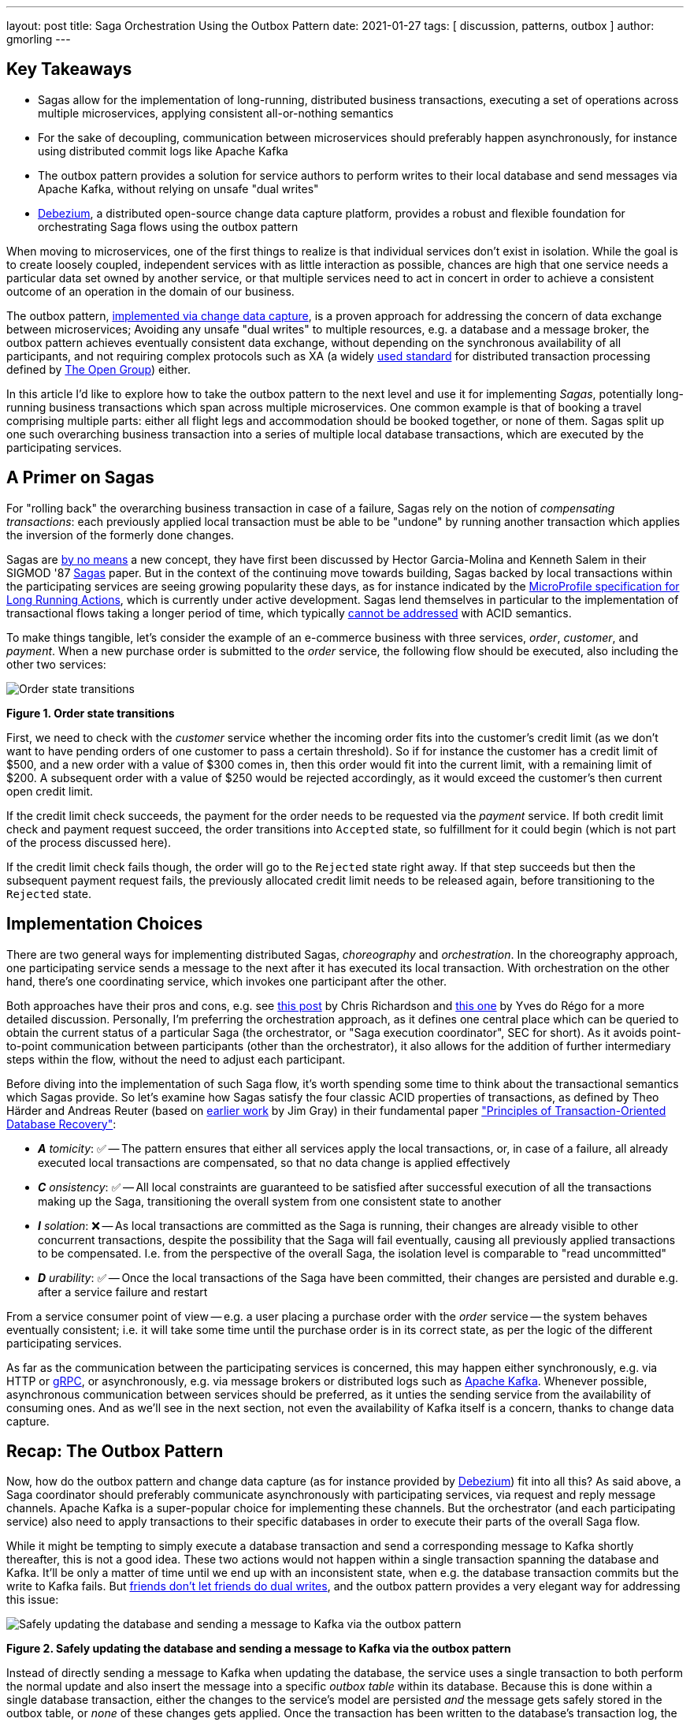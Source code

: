 ---
layout: post
title:  Saga Orchestration Using the Outbox Pattern
date:   2021-01-27
tags: [ discussion, patterns, outbox ]
author: gmorling
---

== Key Takeaways

* Sagas allow for the implementation of long-running, distributed business transactions,
executing a set of operations across multiple microservices, applying consistent all-or-nothing semantics
* For the sake of decoupling, communication between microservices should preferably happen asynchronously,
for instance using distributed commit logs like Apache Kafka
* The outbox pattern provides a solution for service authors to perform writes to their local database and send messages via Apache Kafka,
without relying on unsafe "dual writes"
* https://debezium.io/[Debezium], a distributed open-source change data capture platform, provides a robust and flexible foundation for orchestrating Saga flows using the outbox pattern

When moving to microservices, one of the first things to realize is that individual services don't exist in isolation.
While the goal is to create loosely coupled, independent services with as little interaction as possible,
chances are high that one service needs a particular data set owned by another service,
or that multiple services need to act in concert in order to achieve a consistent outcome of an operation in the domain of our business.

The outbox pattern, link:/blog/2019/02/19/reliable-microservices-data-exchange-with-the-outbox-pattern/[implemented via change data capture], is a proven approach for addressing the concern of data exchange between microservices;
Avoiding any unsafe "dual writes" to multiple resources, e.g. a database and a message broker,
the outbox pattern achieves eventually consistent data exchange,
without depending on the synchronous availability of all participants,
and not requiring complex protocols such as XA
(a widely https://pubs.opengroup.org/onlinepubs/009680699/toc.pdf[used standard] for distributed transaction processing defined by https://www.opengroup.org/[The Open Group]) either.

In this article I'd like to explore how to take the outbox pattern to the next level and use it for implementing _Sagas_,
potentially long-running business transactions which span across multiple microservices.
One common example is that of booking a travel comprising multiple parts: either all flight legs and accommodation should be booked together, or none of them.
Sagas split up one such overarching business transaction into a series of multiple local database transactions,
which are executed by the participating services.

+++<!-- more -->+++

== A Primer on Sagas

For "rolling back" the overarching business transaction in case of a failure,
Sagas rely on the notion of _compensating transactions_:
each previously applied local transaction must be able to be "undone" by running another transaction which applies the inversion of the formerly done changes.

Sagas are https://www.infoq.com/articles/History-of-Extended-Transactions/[by no means] a new concept, they have first been discussed by Hector Garcia-Molina and Kenneth  Salem in their SIGMOD '87 https://www.cs.cornell.edu/andru/cs711/2002fa/reading/sagas.pdf[Sagas] paper.
But in the context of the continuing move towards building,
Sagas backed by local transactions within the participating services are seeing growing popularity these days,
as for instance indicated by the https://github.com/eclipse/microprofile-lra[MicroProfile specification for Long Running Actions],
which is currently under active development.
Sagas lend themselves in particular to the implementation of transactional flows taking a longer period of time,
which typically https://www.theserverside.com/news/1365143/ACID-is-Good-Take-it-in-Short-Doses[cannot be addressed] with ACID semantics.

To make things tangible, let's consider the example of an e-commerce business with three services, _order_, _customer_, and _payment_.
When a new purchase order is submitted to the _order_ service,
the following flow should be executed, also including the other two services:

[.centered-image.responsive-image]
====
++++
<img src="/assets/images/saga/order-states.png" style="max-width:90%;" class="responsive-image" alt="Order state transitions">
++++
*Figure 1. Order state transitions*
====

First, we need to check with the _customer_ service whether the incoming order fits into the customer's credit limit
(as we don't want to have pending orders of one customer to pass a certain threshold).
So if for instance the customer has a credit limit of $500, and a new order with a value of $300 comes in,
then this order would fit into the current limit, with a remaining limit of $200.
A subsequent order with a value of $250 would be rejected accordingly,
as it would exceed the customer's then current open credit limit.

If the credit limit check succeeds,
the payment for the order needs to be requested via the _payment_ service.
If both credit limit check and payment request succeed, the order transitions into `Accepted` state,
so fulfillment for it could begin (which is not part of the process discussed here).

If the credit limit check fails though,
the order will go to the `Rejected` state right away.
If that step succeeds but then the subsequent payment request fails,
the previously allocated credit limit needs to be released again,
before transitioning to the `Rejected` state.

== Implementation Choices

There are two general ways for implementing distributed Sagas, _choreography_ and _orchestration_.
In the choreography approach, one participating service sends a message to the next after it has executed its local transaction.
With orchestration on the other hand, there's one coordinating service, which invokes one participant after the other.

Both approaches have their pros and cons, e.g. see https://chrisrichardson.net/post/sagas/2019/08/04/developing-sagas-part-2.html[this post] by Chris Richardson and https://medium.com/@ydorego/microservices-orchestration-vs-choreography-the-eternal-saga-d58c35e07d81[this one] by Yves do Régo for a more detailed discussion.
Personally, I'm preferring the orchestration approach, as it defines one central place which can be queried to obtain the current status of a particular Saga (the orchestrator, or "Saga execution coordinator", SEC for short).
As it avoids point-to-point communication between participants (other than the orchestrator),
it also allows for the addition of further intermediary steps within the flow,
without the need to adjust each participant.


Before diving into the implementation of such Saga flow,
it's worth spending some time to think about the transactional semantics which Sagas provide.
So let's examine how Sagas satisfy the four classic ACID properties of transactions,
as defined by Theo Härder and Andreas Reuter (based on http://jimgray.azurewebsites.net/papers/thetransactionconcept.pdf[earlier work] by Jim Gray) in their fundamental paper https://citeseerx.ist.psu.edu/viewdoc/summary?doi=10.1.1.115.8124["Principles of Transaction-Oriented Database Recovery"]:

* _**A** tomicity_: ✅ -- The pattern ensures that either all services apply the local transactions,
or, in case of a failure, all already executed local transactions are compensated, so that no data change is applied effectively
* _**C** onsistency_: ✅ -- All local constraints are guaranteed to be satisfied after successful execution of all the transactions making up the Saga,
 transitioning the overall system from one consistent state to another
* _**I** solation_: ❌ -- As local transactions are committed as the Saga is running, their changes are already visible to other concurrent transactions, despite the possibility that the Saga will fail eventually,
causing all previously applied transactions to be compensated. I.e. from the perspective of the overall Saga, the isolation level is comparable to "read uncommitted"
* _**D** urability_: ✅ -- Once the local transactions of the Saga have been committed, their changes are persisted and durable e.g. after a service failure and restart

From a service consumer point of view -- e.g. a user placing a purchase order with the _order_ service -- the system behaves eventually consistent;
i.e. it will take some time until the purchase order is in its correct state,
as per the logic of the different participating services.

As far as the communication between the participating services is concerned,
this may happen either synchronously, e.g. via HTTP or https://grpc.io/[gRPC],
or asynchronously, e.g. via message brokers or distributed logs such as https://kafka.apache.org/[Apache Kafka].
Whenever possible, asynchronous communication between services should be preferred,
as it unties the sending service from the availability of consuming ones.
And as we'll see in the next section, not even the availability of Kafka itself is a concern,
thanks to change data capture.

== Recap: The Outbox Pattern

Now, how do the outbox pattern and change data capture (as for instance provided by https://debezium.io[Debezium]) fit into all this?
As said above, a Saga coordinator should preferably communicate asynchronously with participating services,
via request and reply message channels.
Apache Kafka is a super-popular choice for implementing these channels.
But the orchestrator (and each participating service) also need to apply transactions to their specific databases in order to execute their parts of the overall Saga flow.

While it might be tempting to simply execute a database transaction and send a corresponding message to Kafka shortly thereafter, this is not a good idea.
These two actions would not happen within a single transaction spanning the database and Kafka.
It'll be only a matter of time until we end up with an inconsistent state, when e.g. the database transaction commits but the write to Kafka fails.
But https://speakerdeck.com/gunnarmorling/practical-change-data-streaming-use-cases-with-apache-kafka-and-debezium-qcon-san-francisco-2019?slide=10[friends don't let friends do dual writes], 
and the outbox pattern provides a very elegant way for addressing this issue:

[.centered-image.responsive-image]
====
++++
<img src="/assets/images/saga/outbox-pattern.png" style="max-width:90%;" class="responsive-image" alt="Safely updating the database and sending a message to Kafka via the outbox pattern">
++++
*Figure 2. Safely updating the database and sending a message to Kafka via the outbox pattern*
====

Instead of directly sending a message to Kafka when updating the database,
the service uses a single transaction to both perform the normal update and also insert the message into a specific _outbox table_ within its database.
Because this is done within a single database transaction,
either the changes to the service's model are persisted _and_ the message gets safely stored in the outbox table,
or _none_ of these changes gets applied.
Once the transaction has been written to the database's transaction log,
the Debezium change data capture process can pick up the outbox message from there and send it to Apache Kafka.

This is done using _at-least-once_ semantics:
under specific circumstances, the same outbox message could be sent to Kafka multiple times.
In order to allow consumers to detect and ignore duplicate messages,
each message should have a unique id.
This could for instance be a UUID or a monotonically increasing sequence specific to each message producer,
propagated as a Kafka message header.

== Implementing Sagas Using the Outbox Pattern

With the outbox pattern in our toolbox, things become a bit clearer;
the _order_ service, acting as the Saga coordinator, triggers the entire flow after an incoming order placement call, typically via a REST API,
by updating its own local state
- comprising of the persisted order model and the Saga execution log -
and emits messages to the other two participating services, one after another.

These two services react to the messages which they receive via Kafka,
perform a local transaction which updates their own data state and emit a reply message for coordinator via their own outbox table.
The overall solution design looks like this:

[.centered-image.responsive-image]
====
++++
<img src="/assets/images/saga/saga-with-outbox.png" style="max-width:90%;" class="responsive-image" alt="Saga orchestration using the outbox pattern">
++++
*Figure 3. Saga orchestration using the outbox pattern*
====

You can find a complete proof-of-concept implementation of this architecture in the Debezium https://github.com/debezium/debezium-examples/tree/master/saga[examples repository] on GitHub.
The key parts of the architecture are these:

* The three services, _https://github.com/debezium/debezium-examples/tree/master/saga/order-service[order]_ (for managing purchase orders and acting as the Saga orchestrator),
_https://github.com/debezium/debezium-examples/tree/master/saga/customer-service[customer]_ (for managing the customer's credit limit),
and _https://github.com/debezium/debezium-examples/tree/master/saga/payment-service[payment]_ (for handling credit card payments), each with their own local database (Postgres)
* Apache Kafka as the messaging backbone
* Debezium, running on top of Kafka Connect, subscribing to changes in the three different databases, and sending them to corresponding Kafka topics, using Debezium's link:/documentation/reference/configuration/outbox-event-router.html[outbox event routing] component

The three services are implemented using https://quarkus.io/[Quarkus], a stack for building cloud-native microservices either running on the JVM,
or compiled down to native binaries (via GraalVM).
Of course, the pattern could also be implemented using other stacks or languages,
as long as they provide means of consuming messages from Kafka and writing to a database.
Also a combination of different implementation technologies is possible.

There are four Kafka topics involved: a request and a response topic for the credit approval messages, and a request and a response topic for the payment messages.
In case of a successful Saga execution, exactly four messages would be exchanged.
If one of the steps fails and a compensation is necessary,
there'd be additional pairs of request and response messages for each step to be compensated.

[NOTE]
.Ordering Guarantees
====
For scaling purposes, Kafka topics can be organized into https://kafka.apache.org/documentation/#intro_concepts_and_terms[multiple partitions].

Only within a partition it is guaranteed that a consumer will receive the messages in exactly the same order as they have been sent by the producer.
As by default all messages with the same key will go into one and the same partition,
the unique id of a Saga is a natural choice for the Kafka message key.
That way, the correct order of processing of the messages pertaining to one Saga instance is ensured.

Several Saga instances can be processed in parallel if they end up in different partitions of the topics used for the Saga message exchange.
====

Inspired by architecture documentation templates such as https://arc42.org/download[arc42],
let's switch perspectives and take a look at the _runtime view_ of the solution,
in order to better understand how messages flow between the different Saga participants in case of a successful Saga execution
(and yes, I got carried away a bit drawing diagrams using https://excalidraw.com/[Excalidraw] while writing this article ;):

[.centered-image.responsive-image]
====
++++
<img src="/assets/images/saga/saga-sequence.png" style="max-width:90%;" class="responsive-image" alt="Execution sequence of a successful Saga flow">
++++
*Figure 4. Execution sequence of a successful Saga flow*
====

Each service emits outgoing messages via the outbox table in its own database.
From there, the messages are captured via Debezium and sent to Kafka, and finally consumed by the receiving service.
Upon sending and receiving messages, the _order_ service, acting as the orchestrator, also persists the Saga progress in a local state table
(more on that below).
Furthermore, all participants log the ids of the messages they've consumed in a journal table, so as to identify potential duplicates later on.

Now, what happens if one step of the flow is failing?
For instance let's assume the payment step fails, as the customer's credit card has expired.
In that case, the previously reserved credit amount in the _customer_ service needs to be released again.
To do so, the _order_ service sends a compensation request to the _customer_ service.
Zooming out a bit (as the details around Debezium and Kafka are the same as before),
this is what the message exchange would look like in this case:

[.centered-image.responsive-image]
====
++++
<img src="/assets/images/saga/compensation-flow.png" style="max-width:90%;" class="responsive-image" alt="Execution sequence of a Saga flow with compensation">
++++
*Figure 5. Execution sequence of a Saga flow with compensation*
====

Having discussed the message flow _between_ services, let's now dive into some implementation details of the _order_ service.
The proof-of-concept implementation provides a generic Saga orchestrator in the form of a simple state machine and the order-specific Saga implementation,
which will be discussed in more depth further below.
The "framework" part of the _order_ service's implementation keeps track of the current state of the Saga execution within the `sagastate` table,
whose schema looks like this:

[.centered-image.responsive-image]
====
++++
<img src="/assets/images/saga/saga-state-table.png" style="max-width:90%;" class="responsive-image" alt="Schema of the Saga state table">
++++
*Figure 6. Schema of the Saga state table*
====

Its columns are these:

* `id`: Unique identifier of a given Saga instance, representing the creation of one particular purchase order
* `currentStep`: The step at which the Saga currently is, e.g. "credit-approval" or "payment"
* `payload`: An arbitrary data structure associated with a particular Saga instance, e.g. containing the id of the corresponding purchase order and other information useful during the Saga lifecycle
* `status`: The current status of the Saga; one of `STARTED`, `SUCCEEDED`, `ABORTING`, or `ABORTED`
* `stepState`: A string-ified JSON structure describing the status of the individual steps, e.g. `"{\"credit-approval\":\"SUCCEEDED\",\"payment\":\"STARTED\"}"`
* `type`: A nominal type of a Saga, e.g. "order-placement"; useful to tell apart different kinds of Sagas supported by one system
* `version`: An optimistic locking version, used to detect and reject concurrent updates to one Saga instance (in which case the message triggering the failing update needs to be retried, reloading the current state from the Saga log)

As the _order_ service sends requests to the _customer_ and _payment_ services and receives their replies from Kafka,
the Saga state gets updated within this table.
By setting up a Debezium connector for tracking the `sagastate` table, we can nicely examine the progress of a Saga's execution in Kafka.

Here's the state transitions for a purchase order whose payment fails;
First, the order comes in and the "credit-approval" step gets started:

[source,json]
----
{
  "id": "73707ad2-0732-4592-b7e2-79b07c745e45",
  "currentstep": null,
  "payload": "\"order-id\": 2, \"customer-id\": 456, \"payment-due\": 4999, \"credit-card-no\": \"xxxx-yyyy-dddd-9999\"}",
  "sagastatus": "STARTED",
  "stepstatus": "{}",
  "type": "order-placement",
  "version": 0
}
----

[source,json]
----
{
  "id": "73707ad2-0732-4592-b7e2-79b07c745e45",
  "currentstep": "credit-approval",
  "payload": "{ \"order-id\": 2, \"customer-id\": 456, ... }",
  "sagastatus": "STARTED",
  "stepstatus": "{\"credit-approval\": \"STARTED\"}",
  "type": "order-placement",
  "version": 1
}
----

At this point, a "credit-approval" request message has been persisted in the outbox table, too.
Once this has been sent to Kafka, the _customer_ service will process it and send a reply message.
The _order_ service processes this by updating the Saga state and starting the payment step:

[source,json]
----
{
  "id": "73707ad2-0732-4592-b7e2-79b07c745e45",
  "currentstep": "payment",
  "payload": "{ \"order-id\": 2, \"customer-id\": 456, ... }",
  "sagastatus": "STARTED",
  "stepstatus": "{\"payment\": \"STARTED\", \"credit-approval\": \"SUCCEEDED\"}",
  "type": "order-placement",
  "version": 2
}
----

Again a message is sent via the outbox table, now the "payment" request.
This fails, and the _payment_ system responds with a reply message indicating this fact.
This means that the "credit-approval" step needs to be compensated via the _customer_ system:
[source,json]
----
{
  "id": "73707ad2-0732-4592-b7e2-79b07c745e45",
  "currentstep": "credit-approval",
  "payload": "{ \"order-id\": 2, \"customer-id\": 456, ... }",
  "sagastatus": "ABORTING",
  "stepstatus": "{\"payment\": \"FAILED\", \"credit-approval\": \"COMPENSATING\"}",
  "type": "order-placement",
  "version": 3
}
----

Once that has succeeded, the Saga is in its final state, `ABORTED`:

[source,json]
----
{
  "id": "73707ad2-0732-4592-b7e2-79b07c745e45",
  "currentstep": null,
  "payload": "{ \"order-id\": 2, \"customer-id\": 456, ... }",
  "sagastatus": "ABORTED",
  "stepstatus": "{\"payment\": \"FAILED\", \"credit-approval\": \"COMPENSATED\"}",
  "type": "order-placement",
  "version": 4
}
----

You can try this out yourself by following https://github.com/debezium/debezium-examples/tree/master/saga#running-the-example[the instructions] in the example's README file,
where you'll find requests for placing https://github.com/debezium/debezium-examples/blob/master/saga/requests/place-order.json[successful] as well as https://github.com/debezium/debezium-examples/blob/master/saga/requests/place-invalid-order2.json[failing] order creations.
It also has instructions for examining the exchanged messages in the Kafka topics sourced from the outbox tables of the different services.

Now let's look into some parts of the use case specific implementation.
The Saga flow gets started within the _order_ service's REST endpoint implementation like so:

[source,java]
----
@POST
@Transactional
public PlaceOrderResponse placeOrder(PlaceOrderRequest req) {
    PurchaseOrder order = req.toPurchaseOrder();
    order.persist(); // <1>

    sagaManager.begin(OrderPlacementSaga.class, OrderPlacementSaga.payloadFor(order)); // <2>

    return PlaceOrderResponse.fromPurchaseOrder(order);
}
----
<1> Persist the incoming purchase order
<2> Begin the order placement Saga flow for the incoming order

`SagaManager.begin()` will create a new record in the `sagastate` table, obtain the first outbox event from the `OrderPlacementSaga` implementation,
and persist it in the outbox table.
The `OrderPlacementSaga` class implements all the use case specific parts of the Saga flow:

* outbox events to be sent for executing one part of the Saga flow
* outbox events for compensating one part of the Saga flow
* event handlers for processing reply messages from the other Saga participants

The `OrderPlacementSaga` implementation is a tad too long for showing it here in its entirety
(you can find its https://github.com/debezium/debezium-examples/blob/master/saga/order-service/src/main/java/io/debezium/examples/saga/order/saga/OrderPlacementSaga.java[complete source] on GitHub),
but here are some key parts:

[source,java]
----
@Saga(type="order-placement", stepIds = {CREDIT_APPROVAL, PAYMENT}) // <1>
public class OrderPlacementSaga extends SagaBase {

  private static final String REQUEST = "REQUEST";
  private static final String CANCEL = "CANCEL";
  protected static final String PAYMENT = "payment";
  protected static final String CREDIT_APPROVAL = "credit-approval";

  // ...

  @Override
  public SagaStepMessage getStepMessage(String id) { // <2>
    if (id.equals(PAYMENT)) {
      return new SagaStepMessage(PAYMENT, REQUEST, getPayload());
    }
    else {
      return new SagaStepMessage(CREDIT_APPROVAL, REQUEST, getPayload());
    }
  }

  @Override
  public SagaStepMessage getCompensatingStepMessage(String id) { // <3>
    // ...
  }

  public void onPaymentEvent(PaymentEvent event) { // <4>
    if (alreadyProcessed(event.messageId)) {
      return;
    }

    onStepEvent(PAYMENT, event.status.toStepStatus());
    updateOrderStatus();

    processed(event.messageId);
  }

  public void onCreditApprovalEvent(CreditApprovalEvent event) { // <5>
     // ...
  }

  private void updateOrderStatus() { // <6>
    if (getStatus() == SagaStatus.COMPLETED) {
      PurchaseOrder order = PurchaseOrder.findById(getOrderId());
      order.status = PurchaseOrderStatus.ACCEPTED;
    }
    else if (getStatus() == SagaStatus.ABORTED) {
      PurchaseOrder order = PurchaseOrder.findById(getOrderId());
      order.status = PurchaseOrderStatus.CANCELLED;
    }
  }

  // ...
}
----
<1> The ids of the Saga steps in order of execution
<2> Returns the outbox message to be emitted for the given step
<3> Returns the outbox message to be emitted for compensating the given step
<4> Event handler for "payment" reply messages; it will update the purchase order status as well as the Saga status (via the `onStepEvent()` callback),
which depending on the status may either complete the Saga or initiate its rollback by applying all the compensating messages
<5> Event handler for "credit approval" reply messages
<6> Updates the purchase order status, based on the current Saga states

To simplify interactions with the respective outbox tables, the three services use Debezium's link:/documentation/reference/integrations/outbox.html[Quarkus extension] for persisting outbox messages.
Using this extension outbox events can be emitted by firing https://jakarta.ee/specifications/cdi/3.0/jakarta-cdi-spec-3.0.html#events[CDI events],
whose payload is persisted in the outbox table as part of the ongoing local database transaction:

[source,java]
----
...
this.outboxEvent.fire(CreditEvent.of(sagaId, CreditStatus.CANCELLED));
...
----

The implementation of the _customer_ and _payment_ services isn't anything fundamentally new,
so they are omitted here for the sake of brevity.
You can find their complete source code https://github.com/debezium/debezium-examples/tree/master/saga/customer-service[here] and https://github.com/debezium/debezium-examples/tree/master/saga/payment-service[here].

== When Things Go Wrong

A key part of implementing distributed interaction patterns like Sagas is understanding how they behave in failure scenarios and making sure that (eventual) consistency is also achieved under such unforeseen circumstances.

Note that a negative outcome of any of the Saga steps
(e.g. if the _payment_ service rejects the payment due to an invalid credit card) is not a failure scenario here;
it is explicitly expected that participants cannot successfully execute their part of the overall flow,
resulting in the execution of appropriate compensating local transactions.
This also means that such generally anticipated failure of execution must not result in a rollback of the local database transaction,
as otherwise no reply message would be sent back to the orchestrator via the outbox.

With that in mind, let's discuss some possible failure scenarios:

The event handler of a Kafka message raises an exception:: The local database transaction is rolled back and the message consumer does not acknowledge to the Kafka broker that it was able to process the message;  Because the broker receives no confirmation that the message was processed, after some time it will resend the message repeatedly, until it gets acknowledged. You should have monitoring in place to detect such a situation, because the Saga flow won't be able to continue until the message has been processed.
The Debezium connector crashes after sending an outbox message to Kafka, but before committing the offset in the source database's transaction log:: After restarting the connector, it will continue to read the messages from the outbox table beginning at the log offset that was committed last, potentially resulting in some outbox events sent a second time; that's why all the participants need to be idempotent, as implemented in the example by means of unique message ids and consumers tracking successfully processed messages via the journal tables.
The Kafka broker isn't running or cannot be reached, for example, due to a network split:: The Debezium connectors can resume their work after Kafka is available and accessible again; until then, Saga flows naturally cannot proceed.
A message gets processed, but acknowledging it with Kafka fails:: The message will be passed to the consuming service again, which would find the message's id in its journal table and thus ignore the duplicated message.
Concurrent updates to the Saga state table when processing multiple Saga steps in parallel:: While we've discussed a sequential flow with the orchestrator triggering participating services one after another, one might also envision a Saga implementation which processes multiple steps in parallel. In this case,
concurrently arriving reply messages may compete to update the Saga state table. This situation would be detected via the optimistic locking implemented on that table, causing an event handler trying to commit an update based on a superseded version of the Saga state to fail, rollback, and retry.

We could discuss some more cases, but the general semantics of the overall design are those of an eventually consistent system with at-least-once guarantees.

== Bonus: Distributed Tracing

When designing an event flow between distributed systems, operational insight is a key aspect of making sure everything runs correctly and efficiently.
Distributed tracing provides such insights by collecting trace information from the individual systems that contribute to such interaction and allowing to examine the call flows e.g. in a web UI.

Debezium's outbox support addresses this concern through tight integration with the https://opentracing.io/[OpenTracing] spec
(support for https://opentelemetry.io/[OpenTelemetry] is on the roadmap).
By putting a tool such as https://jaegertracing.io[Jaeger] into place,
it's just a link:/documentation/reference/integrations/tracing.html[matter of configuration] to collect trace information from the _order_, _customer_, and _payment_ services and display the end-to-end traces.

[.centered-image.responsive-image]
====
++++
<img src="/assets/images/saga/open-tracing.png" style="max-width:90%;" class="responsive-image" alt="Saga flow in the Jaeger UI">
++++
*Figure 7. Saga flow in the Jaeger UI*
====

The visualization in Jaeger nicely shows how the Saga flow is triggered by the incoming REST request in the _order_ service (1),
an outbox message is sent to _customer_ (2) and back to _order_ (3),
followed by another one sent to _payment_ (4) and back to _order_ (5).

The tracing functionality makes it rather easy to identify unfinished flows
—- for example, because an event handler in one of the participating services fails to process a message —-
as well as performance bottlenecks,
such as when one event handler takes unreasonably long to fulfill its part of the Saga flow.

== Wrap-Up and Outlook

The Saga pattern offers a powerful and flexible solution for implementing long-running "business transactions",
which require multiple, separate services to agree on either applying or aborting a set of data changes.

Thanks to the outbox pattern — implemented with CDC, Debezium and Apache Kafka —
the Saga coordinator is decoupled from the availability of any of the other participating services.
Temporary outages of single participants don't impact the overall Saga flow: once components come back up again, the Saga will continue from the point where it was interrupted before.

Of course we should aspire for a service cut that reduces the need for interaction with remote services as much as possible.
For instance, it might be an option to move the credit limit logic from the example to the order service itself,
avoiding the coordination with the customer service.
But depending on business requirements,
the need for such interaction spanning multiple services might be impossible to avoid,
in particular when it comes to integrating legacy systems,
or systems which are not under our control.

When implementing complex patterns like Sagas,
it's vital to exactly understand their constraints and semantics.
Two things to be aware of in the context of the proposed solution are the inherent eventual consistency and the limited isolation level of the overarching business transaction.
For instance, allocating a portion of the customer's credit limit could cause another order from that customer,
that was submitted at the same time, to be rejected, also if the first order doesn't go through eventually.

The example project discussed in this article provides a PoC-level implementation for Saga orchestration based on CDC and the outbox pattern.
It's organized into two parts:

* A generic "framework" component that provides the Saga orchestration logic in the form of a simple state machine along with the Saga execution log
* The specific implementation of the discussed order placement use case (the `OrderPlacementSaga` class shown in parts above, accompanying REST endpoints etc.)

Going forward, we might extract the former part into a reusable component, for example, through the existing Debezium Quarkus extension. If there is interest in this, please let us know by reaching out on the Debezium https://groups.google.com/g/debezium[mailing list][mailing list].
One potential feature to add would be means of executing multiple Saga steps concurrently.
Whether that's reasonable or not is a business decision,
but supporting it wouldn't be hard from a technical perspective.
Contention while updating the Saga state may become a critical issue in this case;
the post https://particular.net/blog/optimizations-to-scatter-gather-sagas["Optimizations to scatter-gather sagas"] discusses potential solutions for this.
It'd also be interesting to have a facility for monitoring and identifying Sagas that haven't been completed after some time.

The proposed implementation provides means of reliably executing business transactions with "all or nothing" semantics across a span of multiple services.
For use cases with more complex requirements, such as flows with conditional logic,
you might take a look at existing workflow engines and business process automation tools,
such as https://kogito.kie.org/[Kogito].
Another interesting technology to keep an eye on is the MicroProfile https://github.com/eclipse/microprofile-lra[specification for long-running activities] (LRA),
which currently is under development.
The MicroProfile community also is discussing https://github.com/eclipse/microprofile-lra/issues/338[the integration with transactional outbox implementations] like Debezium's.

_Many thanks to https://twitter.com/hpgrahsl[Hans-Peter Grahsl], https://github.com/roldanbob[Bob Roldan], https://twitter.com/nmcl[Mark Little], and Thomas Betts for their extensive feedback while writing this article!_
